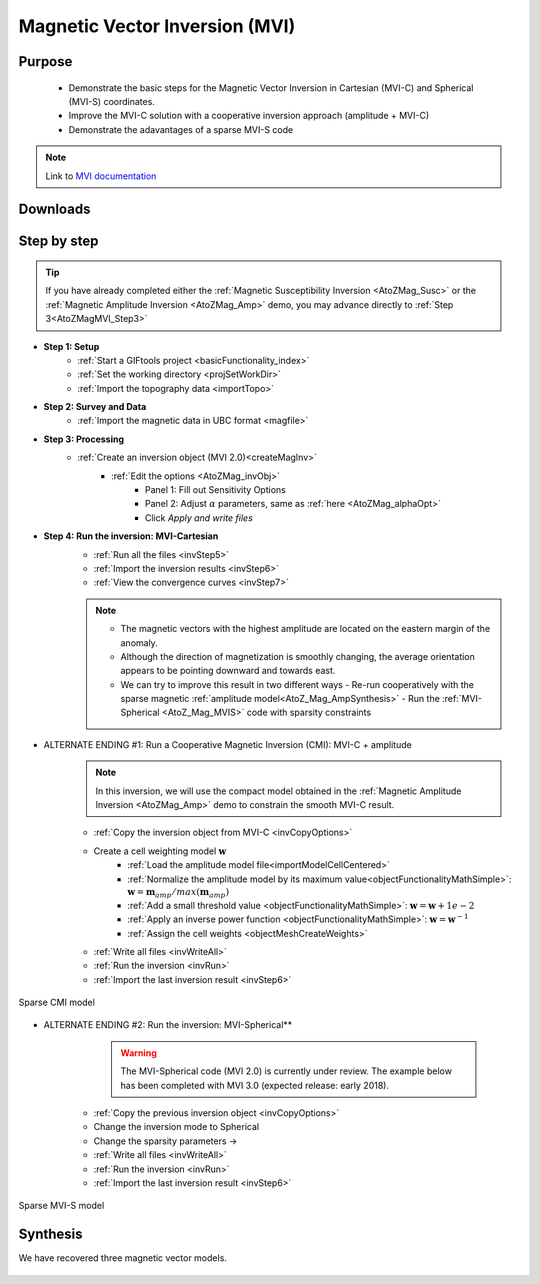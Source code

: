 .. _AtoZMag_MVI:

Magnetic Vector Inversion (MVI)
===============================

Purpose
^^^^^^^

 - Demonstrate the basic steps for the Magnetic Vector Inversion in Cartesian (MVI-C) and Spherical (MVI-S) coordinates.
 - Improve the MVI-C solution with a cooperative inversion approach (amplitude + MVI-C)
 - Demonstrate the adavantages of a sparse MVI-S code

.. note:: Link to `MVI documentation <http://mvi.readthedocs.io/en/latest/>`_

Downloads
^^^^^^^^^

.. example::    - `Download the demo <https://owncloud.eoas.ubc.ca/s/lDVLwPD2LKI2QKK>`__
                    - Requires at least `GIFtools version 2.1.3 (Oct 2017) <https://gif.eos.ubc.ca/GIFtools/downloads2#Installation>`_
                    - Requires `MVI v2.0 <http://gif.eos.ubc.ca/GIFtools/consortium>`_


Step by step
^^^^^^^^^^^^

.. tip:: If you have already completed either the :ref:`Magnetic Susceptibility Inversion
         <AtoZMag_Susc>` or the :ref:`Magnetic Amplitude Inversion
         <AtoZMag_Amp>` demo, you may advance directly to :ref:`Step
         3<AtoZMagMVI_Step3>`

- **Step 1: Setup**
    - :ref:`Start a GIFtools project <basicFunctionality_index>`
    - :ref:`Set the working directory <projSetWorkDir>`
    - :ref:`Import the topography data <importTopo>`

- **Step 2: Survey and Data**
    - :ref:`Import the magnetic data in UBC format <magfile>`

.. _AtoZMagMVI_Step3:

- **Step 3: Processing**
    - :ref:`Create an inversion object (MVI 2.0)<createMagInv>`
        - :ref:`Edit the options <AtoZMag_invObj>`
            - Panel 1: Fill out Sensitivity Options
            - Panel 2: Adjust :math:`\alpha` parameters, same as :ref:`here <AtoZMag_alphaOpt>`
            - Click *Apply and write files*

.. _AtoZMVI_C:

- **Step 4: Run the inversion: MVI-Cartesian**
    - :ref:`Run all the files <invStep5>`
    - :ref:`Import the inversion results <invStep6>`
    - :ref:`View the convergence curves <invStep7>`

    .. note:: - The magnetic vectors with the highest amplitude are located on the eastern margin of the anomaly.
              - Although the direction of magnetization is smoothly changing, the average orientation appears to be pointing downward and towards east.
              - We can try to improve this result in two different ways
              	- Re-run cooperatively with the sparse magnetic :ref:`amplitude model<AtoZ_Mag_AmpSynthesis>`
              	- Run the :ref:`MVI-Spherical <AtoZ_Mag_MVIS>` code with sparsity constraints

.. figure:: ./../../../images/AtoZ_Mag/AtoZ_Mag_MVI_C.png
            :align: center
            :scale: 50%


- ALTERNATE ENDING #1: Run a Cooperative Magnetic Inversion (CMI): MVI-C + amplitude
    .. note:: In this inversion, we will use the compact model obtained in the :ref:`Magnetic Amplitude Inversion <AtoZMag_Amp>` demo to constrain the smooth MVI-C result.

    .. figure:: ./../../../images/AtoZ_Mag/AtoZ_Mag_MVIOptions.png
            :align: right
            :scale: 20%

    - :ref:`Copy the inversion object from MVI-C <invCopyOptions>`
    - Create a cell weighting model :math:`\mathbf{w}`
        - :ref:`Load the amplitude model file<importModelCellCentered>`
        - :ref:`Normalize the amplitude model by its maximum value<objectFunctionalityMathSimple>`: :math:`\mathbf{w} = \mathbf{m}_{amp} / max(\mathbf{m}_{amp})`
        - :ref:`Add a small threshold value <objectFunctionalityMathSimple>`: :math:`\mathbf{w} = \mathbf{w}+1e-2`
        - :ref:`Apply an inverse power function <objectFunctionalityMathSimple>`: :math:`\mathbf{w} = \mathbf{w}^{-1}`
        - :ref:`Assign the cell weights <objectMeshCreateWeights>`
    - :ref:`Write all files <invWriteAll>`
    - :ref:`Run the inversion <invRun>`
    - :ref:`Import the last inversion result <invStep6>`

.. figure:: ./../../../images/AtoZ_Mag/AtoZ_Mag_CMI.png
            :align: center
            :scale: 50%

            Sparse CMI model

.. _AtoZ_Mag_MVIS:

- ALTERNATE ENDING #2: Run the inversion: MVI-Spherical**
	.. warning:: The MVI-Spherical code (MVI 2.0) is currently under review. The example below has been completed with MVI 3.0 (expected release: early 2018).

	.. figure:: ./../../../images/AtoZ_Mag/AtoZ_Mag_InvOptions.png
            :align: right
            :scale: 20%

    - :ref:`Copy the previous inversion object <invCopyOptions>`
    - Change the inversion mode to Spherical
    - Change the sparsity parameters ->
    - :ref:`Write all files <invWriteAll>`
    - :ref:`Run the inversion <invRun>`
    - :ref:`Import the last inversion result <invStep6>`



.. figure:: ./../../../images/AtoZ_Mag/AtoZ_Mag_MVI_S.png
            :align: center
            :scale: 50%

            Sparse MVI-S model


Synthesis
^^^^^^^^^

We have recovered three magnetic vector models.

 .. raw:: html
    :file: ./AtoZ_Mag_Synthesis.html
